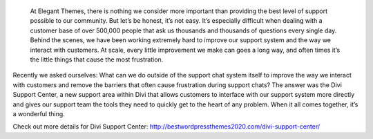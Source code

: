  At Elegant Themes, there is nothing we consider more important than providing the best level of support possible to our community. But let’s be honest, it’s not easy. It’s especially difficult when dealing with a customer base of over 500,000 people that ask us thousands and thousands of questions every single day. Behind the scenes, we have been working extremely hard to improve our support system and the way we interact with customers. At scale, every little improvement we make can goes a long way, and often times it’s the little things that cause the most frustration.

Recently we asked ourselves: What can we do outside of the support chat system itself to improve the way we interact with customers and remove the barriers that often cause frustration during support chats? The answer was the Divi Support Center, a new support area within Divi that allows customers to interface with our support system more directly and gives our support team the tools they need to quickly get to the heart of any problem. When it all comes together, it’s a wonderful thing.

Check out more details for Divi Support Center: http://bestwordpressthemes2020.com/divi-support-center/
